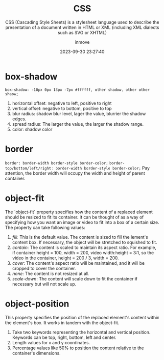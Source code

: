 #+TITLE: CSS
#+SUBTITLE: CSS (Cascading Style Sheets) is a stylesheet language used to describe the presentation of a document written in HTML or XML (including XML dialects such as SVG or XHTML)
#+DATE: 2023-09-30 23:27:40
#+DISPLAY: t
#+STARTUP: indent
#+OPTIONS: toc:10
#+AUTHOR: inmove
#+KEYWORDS: CSS
#+CATEGORIES: CSS

* box-shadow
=box-shadow: -10px 0px 13px -7px #ffffff, other shadow, other other shaow;=
1. horizontal offset: negative to left, positive to right
2. vertical offset: negative to bottom, positive to top
4. blur radius: shadow blur level, lager the value, blurrier the shadow edges.
5. spread radius: The larger the value, the larger the shadow range.
6. color: shadow color

* border
=border: border-width border-style border-color;=
=border-top/bottom/left/right: border-width border-style border-color;=
Pay attention, the border width will occupy the width and height of parent container.

* object-fit
The `object-fit` property specifies how the content of a replaced element should be resized to fit its container.
It can be thought of as a way of specifying how you want an image or video to fit into a box of a certain size.
The property can take following values:
1. /fill/: This is the default value. The content is sized to fill the lement's content box. If necessary, the object will be stretched to squished to fit.
2. /contain/: The content is scaled to maintain its aspect ratio. For example, if container height = 100, width = 200, video width:height = 3:1, so the video in the container, height = 200 / 3, width = 200.
3. /cover/: The content's aspect ratio will be maintained, and it will be cropped to cover the container.
4. /none/: The content is not resized at all.
5. /scale-down/: The content will scale down to fit the container if necessary but will not scale up.
* object-position
This property specifies the position of the replaced element's content within the element's box. It works in tandem with the object-fit.
1. Take two keywords representing the horizontal and vertical position. Keywords can be top, right, bottom, left and center.
2. Length values for x and y coordinates.
3. Percentage values like 50% to position the content relative to the container's dimensions.
